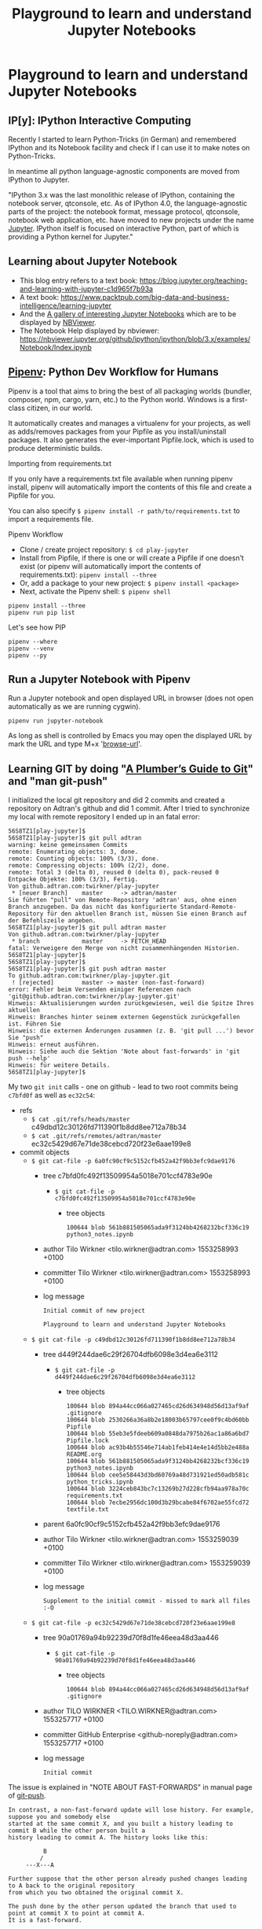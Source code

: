 # -*- coding: utf-8-unix -*-
#+TITLE: Playground to learn and understand Jupyter Notebooks

* Playground to learn and understand Jupyter Notebooks

** IP[y]: IPython Interactive Computing

Recently I started to learn Python-Tricks (in German)
and remembered IPython and its Notebook facility 
and check if I can use it to make notes on Python-Tricks.

In meantime all python language-agnostic components 
are moved from IPython to Jupyter.

"IPython 3.x was the last monolithic release of IPython, 
containing the notebook server, qtconsole, etc. 
As of IPython 4.0, the language-agnostic parts of the project: 
the notebook format, message protocol, qtconsole, notebook web application, etc. 
have moved to new projects under the name [[https://jupyter.org/][Jupyter]]. 
IPython itself is focused on interactive Python, 
part of which is providing a Python kernel for Jupyter."

** Learning about Jupyter Notebook
- This blog entry refers to a text book:
  https://blog.jupyter.org/teaching-and-learning-with-jupyter-c1d965f7b93a
- A text book: 
  https://www.packtpub.com/big-data-and-business-intelligence/learning-jupyter
- And the [[https://github.com/jupyter/jupyter/wiki/A-gallery-of-interesting-Jupyter-Notebooks][A gallery of interesting Jupyter Notebooks]] 
  which are to be displayed by [[https://nbviewer.jupyter.org/][NBViewer]].
- The Notebook Help displayed by nbviewer:
  https://nbviewer.jupyter.org/github/ipython/ipython/blob/3.x/examples/Notebook/Index.ipynb

** [[https://pipenv.readthedocs.io/en/latest/][Pipenv]]: Python Dev Workflow for Humans

Pipenv is a tool that aims to bring the best of all packaging worlds 
(bundler, composer, npm, cargo, yarn, etc.) to the Python world. 
Windows is a first-class citizen, in our world.

It automatically creates and manages a virtualenv for your projects, 
as well as adds/removes packages from your Pipfile as you install/uninstall packages. 
It also generates the ever-important Pipfile.lock, 
which is used to produce deterministic builds.

Importing from requirements.txt

If you only have a requirements.txt file available when running pipenv install, 
pipenv will automatically import the contents of this file and create a Pipfile for you.

You can also specify =$ pipenv install -r path/to/requirements.txt= to import a requirements file.

Pipenv Workflow
- Clone / create project repository:
  =$ cd play-jupyter=
- Install from Pipfile, if there is one 
  or will create a Pipfile if one doesn’t exist 
  (or pipenv will automatically import the contents of requirements.txt):
  =pipenv install --three=
- Or, add a package to your new project:
  =$ pipenv install <package>=
- Next, activate the Pipenv shell:
  =$ pipenv shell=

#+BEGIN_EXAMPLE
  pipenv install --three
  pipenv run pip list
#+END_EXAMPLE

Let's see how PIP 

#+BEGIN_SRC shell :tangle no
  pipenv --where
  pipenv --venv
  pipenv --py
#+END_SRC 

** Run a Jupyter Notebook with Pipenv

Run a Jupyter notebook and open displayed URL in browser 
(does not open automatically as we are running cygwin). 

#+BEGIN_EXAMPLE
  pipenv run jupyter-notebook
#+END_EXAMPLE

As long as shell is controlled by Emacs you may open 
the displayed URL by mark the URL and type M+x '[[help:browse-url][browse-url]]'.

** Learning GIT by doing "[[https://alexwlchan.net/a-plumbers-guide-to-git/][A Plumber’s Guide to Git]]" and "man git-push"

I initialized the local git repository and did 2 commits
and created a repository on Adtran's github and did 1 commit.
After I tried to synchronize my local with remote repository 
I ended up in an fatal error:

#+BEGIN_EXAMPLE
  56S8TZ1[play-jupyter]$ 
  56S8TZ1[play-jupyter]$ git pull adtran 
  warning: keine gemeinsamen Commits
  remote: Enumerating objects: 3, done.        
  remote: Counting objects: 100% (3/3), done.        
  remote: Compressing objects: 100% (2/2), done.        
  remote: Total 3 (delta 0), reused 0 (delta 0), pack-reused 0        
  Entpacke Objekte: 100% (3/3), Fertig.
  Von github.adtran.com:twirkner/play-jupyter
   ,* [neuer Branch]    master     -> adtran/master
  Sie führten "pull" von Remote-Repository 'adtran' aus, ohne einen
  Branch anzugeben. Da das nicht das konfigurierte Standard-Remote-
  Repository für den aktuellen Branch ist, müssen Sie einen Branch auf
  der Befehlszeile angeben.
  56S8TZ1[play-jupyter]$ git pull adtran master
  Von github.adtran.com:twirkner/play-jupyter
   ,* branch            master     -> FETCH_HEAD
  fatal: Verweigere den Merge von nicht zusammenhängenden Historien.
  56S8TZ1[play-jupyter]$ 
  56S8TZ1[play-jupyter]$ 
  56S8TZ1[play-jupyter]$ git push adtran master
  To github.adtran.com:twirkner/play-jupyter.git
   ! [rejected]        master -> master (non-fast-forward)
  error: Fehler beim Versenden einiger Referenzen nach 'git@github.adtran.com:twirkner/play-jupyter.git'
  Hinweis: Aktualisierungen wurden zurückgewiesen, weil die Spitze Ihres aktuellen
  Hinweis: Branches hinter seinem externen Gegenstück zurückgefallen ist. Führen Sie
  Hinweis: die externen Änderungen zusammen (z. B. 'git pull ...') bevor Sie "push"
  Hinweis: erneut ausführen.
  Hinweis: Siehe auch die Sektion 'Note about fast-forwards' in 'git push --help'
  Hinweis: für weitere Details.
  56S8TZ1[play-jupyter]$ 
#+END_EXAMPLE

My two ~git init~ calls - one on github - lead to two root commits
being ~c7bfd0f~ as well as ~ec32c54~:
- refs
  - =$ cat .git/refs/heads/master= 
    c49dbd12c30126fd711390f1b8dd8ee712a78b34
  - =$ cat .git/refs/remotes/adtran/master=
    ec32c5429d67e71de38cebcd720f23e6aae199e8
- commit objects
  - =$ git cat-file -p 6a0fc90cf9c5152cfb452a42f9bb3efc9dae9176=
    - tree c7bfd0fc492f13509954a5018e701ccf4783e90e
      - =$ git cat-file -p c7bfd0fc492f13509954a5018e701ccf4783e90e=
        - tree objects
          #+BEGIN_EXAMPLE
            100644 blob 561b881505065ada9f3124bb4268232bcf336c19	python3_notes.ipynb
          #+END_EXAMPLE
    - author Tilo Wirkner <tilo.wirkner@adtran.com> 1553258993 +0100
    - committer Tilo Wirkner <tilo.wirkner@adtran.com> 1553258993 +0100
    - log message 
      #+BEGIN_EXAMPLE
        Initial commit of new project
        
        Playground to learn and understand Jupyter Notebooks
      #+END_EXAMPLE
  - =$ git cat-file -p c49dbd12c30126fd711390f1b8dd8ee712a78b34=
    - tree d449f244dae6c29f26704dfb6098e3d4ea6e3112
      - =$ git cat-file -p d449f244dae6c29f26704dfb6098e3d4ea6e3112=
        - tree objects
          #+BEGIN_EXAMPLE
            100644 blob 894a44cc066a027465cd26d634948d56d13af9af	.gitignore
            100644 blob 2530266a36a8b2e18003b65797cee0f9c4bd60bb	Pipfile
            100644 blob 55eb3e5fdeeb609a0848da7975b26ac1a86a6bd7	Pipfile.lock
            100644 blob ac93b4b55546e714ab1feb414e4e14d5bb2e488a	README.org
            100644 blob 561b881505065ada9f3124bb4268232bcf336c19	python3_notes.ipynb
            100644 blob cee5e58443d3bd60769a48d731921ed50adb581c	python_tricks.ipynb
            100644 blob 3224ceb843bc7c13269b27d228cfb94aa978a70c	requirements.txt
            100644 blob 7ecbe2956dc100d3b29bcabe84f6702ae55fcd72	textfile.txt
          #+END_EXAMPLE
    - parent 6a0fc90cf9c5152cfb452a42f9bb3efc9dae9176
    - author Tilo Wirkner <tilo.wirkner@adtran.com> 1553259039 +0100
    - committer Tilo Wirkner <tilo.wirkner@adtran.com> 1553259039 +0100
    - log message 
      #+BEGIN_EXAMPLE
        Supplement to the initial commit - missed to mark all files :-O
      #+END_EXAMPLE
  - =$ git cat-file -p ec32c5429d67e71de38cebcd720f23e6aae199e8=
    - tree 90a01769a94b92239d70f8d1fe46eea48d3aa446
      - =$ git cat-file -p 90a01769a94b92239d70f8d1fe46eea48d3aa446=
        - tree objects
          #+BEGIN_EXAMPLE
            100644 blob 894a44cc066a027465cd26d634948d56d13af9af	.gitignore
          #+END_EXAMPLE
    - author TILO WIRKNER <TILO.WIRKNER@adtran.com> 1553257717 +0100
    - committer GitHub Enterprise <github-noreply@adtran.com> 1553257717 +0100
    - log message 
      #+BEGIN_EXAMPLE
        Initial commit
      #+END_EXAMPLE

The issue is explained in "NOTE ABOUT FAST-FORWARDS" 
in manual page of [[man:git-push][git-push]].

#+BEGIN_EXAMPLE
  In contrast, a non-fast-forward update will lose history. For example, suppose you and somebody else
  started at the same commit X, and you built a history leading to commit B while the other person built a
  history leading to commit A. The history looks like this:

            B
           /
       ---X---A

  Further suppose that the other person already pushed changes leading to A back to the original repository
  from which you two obtained the original commit X.

  The push done by the other person updated the branch that used to point at commit X to point at commit A.
  It is a fast-forward.

  But if you try to push, you will attempt to update the branch (that now points at A) with commit B. This
  does not fast-forward. If you did so, the changes introduced by commit A will be lost, because everybody
  will now start building on top of B.

  The command by default does not allow an update that is not a fast-forward to prevent such loss of
  history.

  If you do not want to lose your work (history from X to B) or the work by the other person (history from
  X to A), you would need to first fetch the history from the repository, create a history that contains
  changes done by both parties, and push the result back.

  You can perform "git pull", resolve potential conflicts, and "git push" the result. A "git pull" will
  create a merge commit C between commits A and B.

            B---C
           /   /
       ---X---A

  Updating A with the resulting merge commit will fast-forward and your push will be accepted.

  Alternatively, you can rebase your change between X and B on top of A, with "git pull --rebase", and push
  the result back. The rebase will create a new commit D that builds the change between X and B on top of
  A.

            B   D
           /   /
       ---X---A

  Again, updating A with this commit will fast-forward and your push will be accepted.
#+END_EXAMPLE

Ok, let's go ... Upps

#+BEGIN_EXAMPLE
  56S8TZ1[play-jupyter]$ 
  56S8TZ1[play-jupyter]$ git pull --rebase adtran master
  error: Pull mit Rebase nicht möglich: Sie haben Änderungen, die nicht zum Commit vorgemerkt sind.
  error: Bitte committen Sie die Änderungen oder benutzen Sie "stash".
  56S8TZ1[play-jupyter]$ 
  56S8TZ1[play-jupyter]$ git status
  Auf Branch master
  Änderungen, die nicht zum Commit vorgemerkt sind:
    (benutzen Sie "git add <Datei>...", um die Änderungen zum Commit vorzumerken)
    (benutzen Sie "git checkout -- <Datei>...", um die Änderungen im Arbeitsverzeichnis zu verwerfen)

          geändert:       README.org

  keine Änderungen zum Commit vorgemerkt (benutzen Sie "git add" und/oder "git commit -a")
  56S8TZ1[play-jupyter]$ 
#+END_EXAMPLE

I changed the file I writing in ... let's stash it away and do the rebase. 

#+BEGIN_EXAMPLE
  56S8TZ1[play-jupyter]$ 
  56S8TZ1[play-jupyter]$ git stash push
  Saved working directory and index state WIP on master: c49dbd1 Supplement to the initial commit - missed to mark all files :-O
  56S8TZ1[play-jupyter]$ 
  56S8TZ1[play-jupyter]$ 
  56S8TZ1[play-jupyter]$git pull --rebase adtran master
  Von github.adtran.com:twirkner/play-jupyter
   ,* branch            master     -> FETCH_HEAD
  First, rewinding head to replay your work on top of it...
  Wende an: Initial commit of new project
  Wende an: Supplement to the initial commit - missed to mark all files :-O
  Verwende Informationen aus der Staging-Area, um ein Basisverzeichnis nachzustellen ...
  .git/rebase-apply/patch:537: trailing whitespace.
  and remembered IPython and its Notebook facility 
  .git/rebase-apply/patch:540: trailing whitespace.
  In meantime all python language-agnostic components 
  .git/rebase-apply/patch:543: trailing whitespace.
  "IPython 3.x was the last monolithic release of IPython, 
  .git/rebase-apply/patch:544: trailing whitespace.
  containing the notebook server, qtconsole, etc. 
  .git/rebase-apply/patch:545: trailing whitespace.
  As of IPython 4.0, the language-agnostic parts of the project: 
  warning: unterdrückte 18 Whitespace-Fehler
  warning: 23 Zeilen fügen Whitespace-Fehler hinzu.
  Falle zurück zum Patchen der Basis und zum 3-Wege-Merge ...
  56S8TZ1[play-jupyter]$ 
  56S8TZ1[play-jupyter]$ 
  56S8TZ1[play-jupyter]$ git status
  Auf Branch master
  nichts zu committen, Arbeitsverzeichnis unverändert
  56S8TZ1[play-jupyter]$ 
  56S8TZ1[play-jupyter]$ 
  56S8TZ1[play-jupyter]$ git push adtran master
  Zähle Objekte: 11, Fertig.
  Delta compression using up to 4 threads.
  Komprimiere Objekte: 100% (10/10), Fertig.
  Schreibe Objekte: 100% (11/11), 10.99 KiB | 2.75 MiB/s, Fertig.
  Total 11 (delta 0), reused 0 (delta 0)
  To github.adtran.com:twirkner/play-jupyter.git
     ec32c54..c88be29  master -> master
  56S8TZ1[play-jupyter]$ 
  56S8TZ1[play-jupyter]$ 
  56S8TZ1[play-jupyter]$ git stash pop
  Auf Branch master
  Änderungen, die nicht zum Commit vorgemerkt sind:
    (benutzen Sie "git add <Datei>...", um die Änderungen zum Commit vorzumerken)
    (benutzen Sie "git checkout -- <Datei>...", um die Änderungen im Arbeitsverzeichnis zu verwerfen)

          geändert:       README.org

  keine Änderungen zum Commit vorgemerkt (benutzen Sie "git add" und/oder "git commit -a")
  Dropped refs/stash@{0} (8f8e986c4285eb21374246e4327c2a5ccbef91fc)
  56S8TZ1[play-jupyter]$ 
#+END_EXAMPLE

OK, we are back on track :-).

** Post Scriptum for Learning GIT by doing "[[https://alexwlchan.net/a-plumbers-guide-to-git/][A Plumber’s Guide to Git]]" 

The plumber's guide did not explain why I get different hash values 
when ~git~ creates SHA1 value and when ~sha1sum~ creates SHA1.

#+BEGIN_EXAMPLE
  56S8TZ1[play-jupyter]$ 
  56S8TZ1[play-jupyter]$ git hash-object python3_notes.ipynb 
  561b881505065ada9f3124bb4268232bcf336c19
  56S8TZ1[play-jupyter]$ 
  56S8TZ1[play-jupyter]$ sha1sum.exe python3_notes.ipynb 
  edcbcd188a8e3bd1e18e125d79670fbbcf02e1bf *python3_notes.ipynb
  56S8TZ1[play-jupyter]$ 
#+END_EXAMPLE

I found answer in this stackoverflow thread:
[[https://stackoverflow.com/questions/5290444/why-does-git-hash-object-return-a-different-hash-than-openssl-sha1#5290484][Why does git hash-object return a different hash than openssl sha1?]]

You see a difference because git hash-object doesn't just take a hash of the bytes in the file - 
it prepends the string "blob " followed by the file size and a NUL to the file's contents before hashing. 
There are more details in this other answer on Stack Overflow:
[[https://stackoverflow.com/questions/552659/how-to-assign-a-git-sha1s-to-a-file-without-git/552725#552725][How to assign a Git SHA1's to a file without Git?]]

Let's verify with help of ~stat~ to get size of the file in question.

#+BEGIN_EXAMPLE
  56S8TZ1[play-jupyter]$ 
  56S8TZ1[play-jupyter]$ stat --format %s python3_notes.ipynb 
  4634
  56S8TZ1[play-jupyter]$ 
  56S8TZ1[play-jupyter]$ printf 'blob 4634\0' | cat - python3_notes.ipynb | sha1sum.exe -
  561b881505065ada9f3124bb4268232bcf336c19 *-
  56S8TZ1[play-jupyter]$ 
#+END_EXAMPLE

So ~git~ prepends a type/length field to the data it has to hash.

Finally, let's check where this plumbing technique is documented.

Yes, it is documented in "Pro Git" book's chapter [[https://git-scm.com/book/en/v2/Git-Internals-Git-Objects][10.2 Git Objects]]
under headline "Object Storage" at the end: 
"... there is a header stored with every object you commit to your Git object database."
"... Git first constructs a header which starts by identifying the type of object ... 
To that first part of the header, Git adds a space followed by the size in bytes of the content, 
and adding a final null byte".
